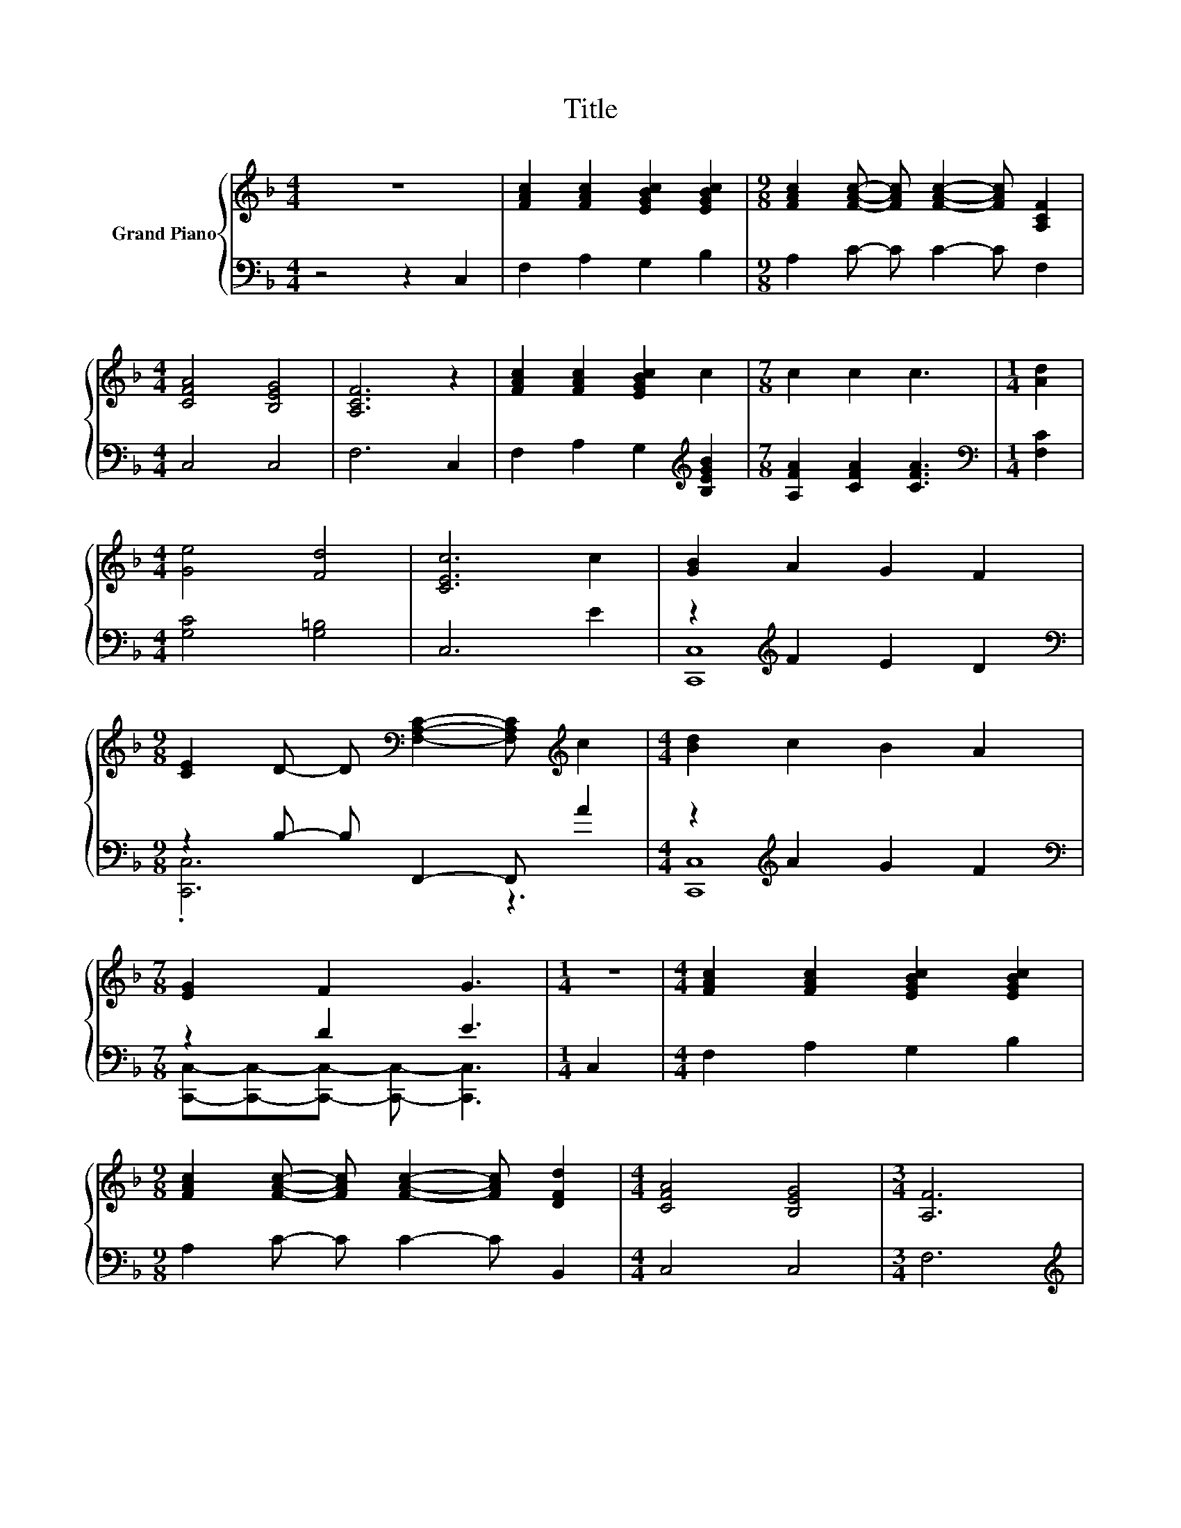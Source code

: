 X:1
T:Title
%%score { ( 1 4 ) | ( 2 3 ) }
L:1/8
M:4/4
K:F
V:1 treble nm="Grand Piano"
V:4 treble 
V:2 bass 
V:3 bass 
V:1
 z8 | [FAc]2 [FAc]2 [EGBc]2 [EGBc]2 |[M:9/8] [FAc]2 [FAc]- [FAc] [FAc]2- [FAc] [A,CF]2 | %3
[M:4/4] [CFA]4 [B,EG]4 | [A,CF]6 z2 | [FAc]2 [FAc]2 [EGBc]2 c2 |[M:7/8] c2 c2 c3 |[M:1/4] [Ad]2 | %8
[M:4/4] [Ge]4 [Fd]4 | [CEc]6 c2 | [GB]2 A2 G2 F2 | %11
[M:9/8] [CE]2 D- D[K:bass] [F,A,C]2- [F,A,C][K:treble] c2 |[M:4/4] [Bd]2 c2 B2 A2 | %13
[M:7/8] [EG]2 F2 G3 |[M:1/4] z2 |[M:4/4] [FAc]2 [FAc]2 [EGBc]2 [EGBc]2 | %16
[M:9/8] [FAc]2 [FAc]- [FAc] [FAc]2- [FAc] [DFd]2 |[M:4/4] [CFA]4 [B,EG]4 |[M:3/4] [A,F]6 | %19
[M:6/4] z2 d4- d2 c4- | c2 F4- F4 z2 | z2 D4- D2 D4- | D2 D4- D6 | F2 E4 E2 E2 [DF]2 | %24
 [EG]2 F4 F2 F2 G2 | A2 G4- G2 d4- |[M:5/4] d2 [B,EG]2- [B,EG]6- |[M:1/4] [B,EG]2 | c2 | %29
[M:6/4] d6 c6 | .F12 | d2- [Bd-]2 [Bd]2 z2 c2 c2 | z2 =B2 B2 B4 [Bd]2 | [Be]4 [Bd]2 [Ac]4 [GB]2 | %34
 A4 c2 B4 [Fd]2 | .[A,FA]6 [B,EG]6 |[M:5/4] [A,CF]2- [A,CF]2- [A,CF]6 |] %37
V:2
 z4 z2 C,2 | F,2 A,2 G,2 B,2 |[M:9/8] A,2 C- C C2- C F,2 |[M:4/4] C,4 C,4 | F,6 C,2 | %5
 F,2 A,2 G,2[K:treble] [B,EGB]2 |[M:7/8] [A,FA]2 [CFA]2 [CFA]3 |[M:1/4][K:bass] [F,C]2 | %8
[M:4/4] [G,C]4 [G,=B,]4 | C,6 E2 | z2[K:treble] F2 E2 D2 |[M:9/8][K:bass] z2 B,- B, F,,2- F,, A2 | %12
[M:4/4] z2[K:treble] A2 G2 F2 |[M:7/8][K:bass] z2 D2 E3 |[M:1/4] C,2 |[M:4/4] F,2 A,2 G,2 B,2 | %16
[M:9/8] A,2 C- C C2- C B,,2 |[M:4/4] C,4 C,4 |[M:3/4] F,6 |[M:6/4][K:treble] .C4 F2 .F4 F2 | %20
 .F4[K:bass] A,2 A,2 A,2 G,2 | A,2 [B,,F,]4- [B,,F,]2 [A,,^F,]4- | [A,,F,]2 [G,,G,]4- [G,,G,]6 | %23
 [G,B,D]2 [C,B,C]4 [C,B,C]2 [C,G,C]2 [C,G,]2 | [C,B,]2 [F,A,C]4 [F,A,C]2 [F,A,C]2 [F,B,C]2 | %25
 [F,CF]2 [G,=B,F]4- [G,B,F]2 [G,B,F]4- |[M:5/4] [G,B,F]2[K:bass] C,2- C,6- |[M:1/4] C,2 | C2 | %29
[M:6/4] z2[K:treble] F2 F2 z2 F2 F2 | z2 A,2 A,2 A,2 G,2 A,2 | %31
 z2[K:treble] [DF]2 [DF]2[K:bass] z2[K:treble] [^FA]2 [FA]2 | %32
 z2[K:treble] G2 G2 [FG]4[K:bass] [G,D]2 | [C,C]4 [C,C]2 [D,C]4 [E,C]2 | %34
 [F,CF]4 [^F,A,_E]2 [G,B,D]4 [B,,B,]2 | z4 C2 C,6 |[M:5/4] F,2- F,2- F,6 |] %37
V:3
 x8 | x8 |[M:9/8] x9 |[M:4/4] x8 | x8 | x6[K:treble] x2 |[M:7/8] x7 |[M:1/4][K:bass] x2 | %8
[M:4/4] x8 | x8 | [C,,C,]8[K:treble] |[M:9/8][K:bass] .[C,,C,]6 z3 |[M:4/4] [C,,C,]8[K:treble] | %13
[M:7/8][K:bass] [C,,C,]-[C,,C,]-[C,,C,]- [C,,C,]- [C,,C,]3 |[M:1/4] x2 |[M:4/4] x8 |[M:9/8] x9 | %17
[M:4/4] x8 |[M:3/4] x6 |[M:6/4][K:treble] z2 D4- D2 C4- | C2[K:bass] F,4- F,4 z2 | x12 | x12 | %23
 x12 | x12 | x12 |[M:5/4] x2[K:bass] x8 |[M:1/4] x2 | x2 |[M:6/4] D6[K:treble] C6 | .F,12 | %31
 [B,,B,]6[K:treble][K:bass] [A,,A,]6[K:treble] | [G,,G,]12[K:treble][K:bass] | x12 | x12 | C,6 z6 | %36
[M:5/4] x10 |] %37
V:4
 x8 | x8 |[M:9/8] x9 |[M:4/4] x8 | x8 | x8 |[M:7/8] x7 |[M:1/4] x2 |[M:4/4] x8 | x8 | x8 | %11
[M:9/8] x4[K:bass] x3[K:treble] x2 |[M:4/4] x8 |[M:7/8] x7 |[M:1/4] x2 |[M:4/4] x8 |[M:9/8] x9 | %17
[M:4/4] x8 |[M:3/4] x6 |[M:6/4] .c4 A2 .A4 A2 | .A4 C2 C2 C2 G2 | .A4 B,2 .B,4 C2 | %22
 .C4 B,2 B,2 B,4 | x12 | x12 | x12 |[M:5/4] x10 |[M:1/4] x2 | x2 |[M:6/4] z2 A2 A2 z2 A2 A2 | %30
 z2 C2 C2 C2 G2 A2 | .D6 [Dd]6 | [Dd]12 | x12 | x12 | x12 |[M:5/4] x10 |] %37

